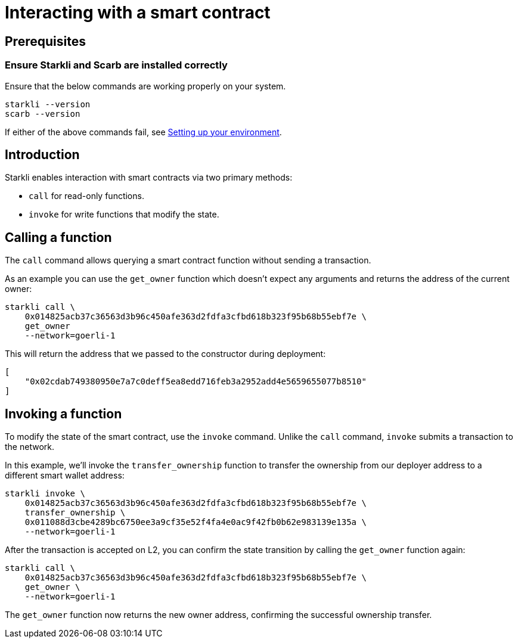 = Interacting with a smart contract

== Prerequisites

=== Ensure Starkli and Scarb are installed correctly
Ensure that the below commands are working properly on your system.

[source, bash]
----
starkli --version
scarb --version
----

If either of the above commands fail, see xref:environment_setup.adoc[Setting up your environment].

== Introduction

Starkli enables interaction with smart contracts via two primary methods:

* `call` for read-only functions.
* `invoke` for write functions that modify the state.

== Calling a function

The `call` command allows querying a smart contract function without sending a transaction.

As an example you can use the `get_owner` function which doesn't expect any arguments and returns the address of the current owner:

[source,bash]
----
starkli call \
    0x014825acb37c36563d3b96c450afe363d2fdfa3cfbd618b323f95b68b55ebf7e \
    get_owner
    --network=goerli-1
----

This will return the address that we passed to the constructor during deployment:

[source,bash]
----
[
    "0x02cdab749380950e7a7c0deff5ea8edd716feb3a2952add4e5659655077b8510"
]
----

== Invoking a function

To modify the state of the smart contract, use the `invoke` command. Unlike the `call` command, `invoke` submits a transaction to the network.

In this example, we'll invoke the `transfer_ownership` function to transfer the ownership from our deployer address to a different smart wallet address:

[source,bash]
----
starkli invoke \
    0x014825acb37c36563d3b96c450afe363d2fdfa3cfbd618b323f95b68b55ebf7e \
    transfer_ownership \
    0x011088d3cbe4289bc6750ee3a9cf35e52f4fa4e0ac9f42fb0b62e983139e135a \
    --network=goerli-1
----

After the transaction is accepted on L2, you can confirm the state transition by calling the `get_owner` function again:

[source,bash]
----
starkli call \
    0x014825acb37c36563d3b96c450afe363d2fdfa3cfbd618b323f95b68b55ebf7e \
    get_owner \
    --network=goerli-1
----

The `get_owner` function now returns the new owner address, confirming the successful ownership transfer.
